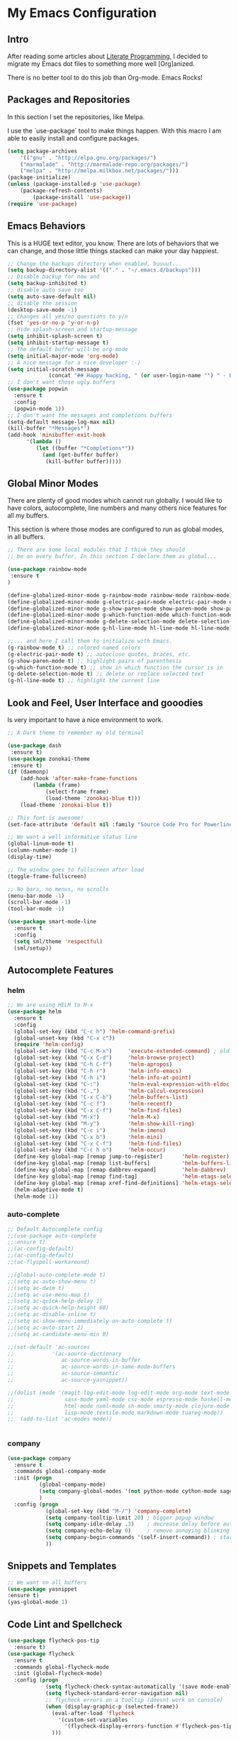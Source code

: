 * My Emacs Configuration

** Intro

After reading some articles about [[https://en.wikipedia.org/wiki/Literate_programming][Literate Programming]], 
I decided to migrate my Emacs dot files to something more well [Org]anized.

There is no better tool to do this job than Org-mode. Emacs Rocks!


** Packages and Repositories

In this section I set the repositories, like Melpa.

I use the `use-package` tool to make things happen. 
With this macro I am able to easily install and configure
packages.

#+begin_src emacs-lisp
(setq package-archives 
	'(("gnu" . "http://elpa.gnu.org/packages/")
	("marmalade" . "http://marmalade-repo.org/packages/")
	("melpa" . "http://melpa.milkbox.net/packages/")))
(package-initialize)
(unless (package-installed-p 'use-package)
	(package-refresh-contents)
        (package-install 'use-package))
(require 'use-package)
#+end_src


** Emacs Behaviors

This is a HUGE text editor, you know. There are lots of behaviors that we
can change, and those little things stacked can make your day happiest.

#+begin_src emacs-lisp
;; Change the backups directory when enabled, buuuut...
(setq backup-directory-alist '(("." . "~/.emacs.d/backups")))
;; Disable backup for now and
(setq backup-inhibited t)
;; disable auto save too
(setq auto-save-default nil)
;; disable the session
(desktop-save-mode -1)
;; Changes all yes/no questions to y/n
(fset 'yes-or-no-p 'y-or-n-p)
;; Hide splash-screen and startup-message
(setq inhibit-splash-screen t)
(setq inhibit-startup-message t)
;; The default buffer will be org-mode
(setq initial-major-mode 'org-mode)
;; A nice message for a nice developer :-)
(setq initial-scratch-message 
			 (concat "## Happy hacking, " (or user-login-name "") " - Emacs loves you! ##\n\n"))
;; I don't want those ugly buffers
(use-package popwin
  :ensure t
  :config
  (popwin-mode 1))
;; I don't want the messages and completions buffers
(setq-default message-log-max nil)
(kill-buffer "*Messages*")
(add-hook 'minibuffer-exit-hook
	  '(lambda ()
	     (let ((buffer "*Completions*"))
	       (and (get-buffer buffer)
		    (kill-buffer buffer)))))
#+end_src


** Global Minor Modes

There are plenty of good modes which cannot run globally.
I would like to have colors, autocomplete, line numbers and many
others nice features for all my buffers.

This section is where those modes are configured to run as global
modes, in all buffers.

#+begin_src emacs-lisp
;; There are some local modules that I think they should
;; be on every buffer. In this section I declare them as global...

(use-package rainbow-mode
 :ensure t
)

(define-globalized-minor-mode g-rainbow-mode rainbow-mode rainbow-mode)
(define-globalized-minor-mode g-electric-pair-mode electric-pair-mode electric-pair-mode)
(define-globalized-minor-mode g-show-paren-mode show-paren-mode show-paren-mode)
(define-globalized-minor-mode g-which-function-mode which-function-mode which-function-mode)
(define-globalized-minor-mode g-delete-selection-mode delete-selection-mode delete-selection-mode)
(define-globalized-minor-mode g-hl-line-mode hl-line-mode hl-line-mode)

;;... and here I call them to initialize with Emacs.
(g-rainbow-mode t) ;; colored named colors
(g-electric-pair-mode t) ;; autoclose quotes, braces, etc.
(g-show-paren-mode t) ;; highlight pairs of parenthesis
(g-which-function-mode t) ;; show in which function the cursor is in
(g-delete-selection-mode t) ;; delete or replace selected text
(g-hl-line-mode t) ;; highlight the current line
#+end_src


** Look and Feel, User Interface and gooodies

Is very important to have a nice environment to work.

#+begin_src emacs-lisp
;; A Dark theme to remember my old terminal

(use-package dash
 :ensure t)
(use-package zonokai-theme
 :ensure t)
(if (daemonp)
    (add-hook 'after-make-frame-functions
        (lambda (frame)
            (select-frame frame)
            (load-theme 'zonokai-blue t)))
    (load-theme 'zonokai-blue t))

;; This font is awesome!
(set-face-attribute 'default nil :family "Source Code Pro for Powerline" :height 160)

;; We want a well informative status line
(global-linum-mode t)
(column-number-mode 1)
(display-time)

;; The window goes to fullscreen after load
(toggle-frame-fullscreen)

;; No bars, no menus, no scrolls
(menu-bar-mode -1)
(scroll-bar-mode -1)
(tool-bar-mode -1)

(use-package smart-mode-line
  :ensure t
  :config
  (setq sml/theme 'respectful)
  (sml/setup))
#+end_src


** Autocomplete Features
*** helm
#+begin_src emacs-lisp
;; We are using HELM to M-x
(use-package helm
  :ensure t
  :config
  (global-set-key (kbd "C-c h") 'helm-command-prefix)
  (global-unset-key (kbd "C-x c"))
  (require 'helm-config)
  (global-set-key (kbd "C-c M-x")     'execute-extended-command) ; old M-x
  (global-set-key (kbd "C-x C-d")     'helm-browse-project)
  (global-set-key (kbd "C-h C-f")     'helm-apropos)
  (global-set-key (kbd "C-h r")       'helm-info-emacs)
  (global-set-key (kbd "C-h i")       'helm-info-at-point)
  (global-set-key (kbd "C-:")         'helm-eval-expression-with-eldoc)
  (global-set-key (kbd "C-,")         'helm-calcul-expression)
  (global-set-key (kbd "C-x C-b")     'helm-buffers-list)
  (global-set-key (kbd "C-c f")       'helm-recentf)
  (global-set-key (kbd "C-x C-f")     'helm-find-files)
  (global-set-key (kbd "M-x")         'helm-M-x)
  (global-set-key (kbd "M-y")         'helm-show-kill-ring)
  (global-set-key (kbd "C-c i")       'helm-imenu)
  (global-set-key (kbd "C-x b")       'helm-mini)
  (global-set-key (kbd "C-x C-f")     'helm-find-files)
  (global-set-key (kbd "C-c h o")     'helm-occur)
  (define-key global-map [remap jump-to-register]      'helm-register)
  (define-key global-map [remap list-buffers]          'helm-buffers-list)
  (define-key global-map [remap dabbrev-expand]        'helm-dabbrev)
  (define-key global-map [remap find-tag]              'helm-etags-select)
  (define-key global-map [remap xref-find-definitions] 'helm-etags-select)
  (helm-adaptive-mode t)
  (helm-mode 1))
#+end_src

*** auto-complete
#+begin_src emacs-lisp
;; Default Autocomplete config
;;(use-package auto-complete
;;:ensure t)
;;(ac-config-default)
;;(ac-config-default)
;;(ac-flyspell-workaround)

;;(global-auto-complete-mode t)
;;(setq ac-auto-show-menu t)
;;(setq ac-dwim t)
;;(setq ac-use-menu-map t)
;;(setq ac-quick-help-delay 1)
;;(setq ac-quick-help-height 60)
;;(setq ac-disable-inline t)
;;(setq ac-show-menu-immediately-on-auto-complete t)
;;(setq ac-auto-start 2)
;;(setq ac-candidate-menu-min 0)

;;(set-default 'ac-sources
;;            '(ac-source-dictionary
;;               ac-source-words-in-buffer
;;               ac-source-words-in-same-mode-buffers
;;               ac-source-semantic
;;               ac-source-yasnippet))

;;(dolist (mode '(magit-log-edit-mode log-edit-mode org-mode text-mode haml-mode python-mode
;;                sass-mode yaml-mode csv-mode espresso-mode haskell-mode dockerfile-mode
;;                html-mode nxml-mode sh-mode smarty-mode clojure-mode ansible-mode
;;                lisp-mode textile-mode markdown-mode tuareg-mode))
;;  (add-to-list 'ac-modes mode))


#+end_src

*** company
#+begin_src emacs-lisp
(use-package company
  :ensure t
  :commands global-company-mode
  :init (progn
          (global-company-mode)
          (setq company-global-modes '(not python-mode cython-mode sage-mode))
          )
  :config (progn
            (global-set-key (kbd "M-/") 'company-complete)
            (setq company-tooltip-limit 20) ; bigger popup window
            (setq company-idle-delay .3)    ; decrease delay before autocompletion popup shows
            (setq company-echo-delay 0)     ; remove annoying blinking
            (setq company-begin-commands '(self-insert-command)) ; start autocompletion only after typing
            ))
#+end_src
    

** Snippets and Templates
#+begin_src emacs-lisp
;; We want on all buffers
(use-package yasnippet
:ensure t)
(yas-global-mode 1) 
#+end_src
   

** Code Lint and Spellcheck
#+begin_src emacs-lisp
(use-package flycheck-pos-tip
  :ensure t)
(use-package flycheck
  :ensure t
  :commands global-flycheck-mode
  :init (global-flycheck-mode)
  :config (progn
            (setq flycheck-check-syntax-automatically '(save mode-enabled))
            (setq flycheck-standard-error-navigation nil)
            ;; flycheck errors on a tooltip (doesnt work on console)
            (when (display-graphic-p (selected-frame))
              (eval-after-load 'flycheck
                '(custom-set-variables
                  '(flycheck-display-errors-function #'flycheck-pos-tip-error-messages)))
              )))
#+end_src


** keybindings.el
#+begin_src emacs-lisp
#+end_src



** Development and Languages

*** yaml-mode
#+BEGIN_SRC emacs-lisp
(use-package yaml-mode 
:ensure t)
#+END_SRC
*** web-mode
#+BEGIN_SRC emacs-lisp
(use-package web-mode
:ensure t)
#+END_SRC
*** ruby-mode
rubocop ruby-electric ruby-end rspec-mode robe rbenv rvm
#+BEGIN_SRC emacs-lisp
(use-package ruby-mode
  :commands ruby-mode
  :mode (("Gemfile\\'" . ruby-mode)
         ("Kirkfile\\'" . ruby-mode)
         ("Rakefile\\'" . ruby-mode)
         ("Vagrantfile\\'" . ruby-mode)
         ("\\.builder\\'" . ruby-mode)
         ("\\.gemspec\\'" . ruby-mode)
         ("\\.irbrc\\'" . ruby-mode)
         ("\\.pryrc\\'" . ruby-mode)
         ("\\.rake\\'" . ruby-mode)
         ("\\.rjs\\'" . ruby-mode)
         ("\\.ru\\'" . ruby-mode)
         ("\\.rxml\\'" . ruby-mode))
  :init
  (setq ruby-use-encoding-map nil)
  :config
	(use-package inf-ruby 
            :ensure t
            :config (add-hook 'ruby-mode-hook 'inf-ruby-minor-mode))
	(use-package ruby-hash-syntax :ensure t)
        (add-hook 'ruby-mode-hook 'subword-mode)
        (use-package robe
            :ensure t :defer t
            :init
               (progn
                 (require 'company)
                 (add-to-list 'company-backends 'company-robe))
            :config
               (progn 
                 (add-hook 'ruby-mode-hook 'robe-mode)))
        (use-package bundler :ensure t)
        (use-package rubocop
            :ensure t
            :diminish rubocop-mode
            :config
               (add-hook 'ruby-mode-hook 'rubocop-mode))
        ;; Stupidly the non-bundled ruby-mode isn't a derived mode of
        ;; prog-mode: we run the latter's hooks anyway in that case.
        (add-hook 'ruby-mode-hook
            (lambda ()
              (unless (derived-mode-p 'prog-mode)
                (run-hooks 'prog-mode-hook)))))
#+END_SRC
*** puppet-mode 
puppetfile-mode 
#+BEGIN_SRC emacs-lisp
(use-package puppet-mode 
:ensure t)
(use-package puppetfile-mode
:ensure t)
#+END_SRC
*** org-mode
ox-reveal ox-impress-js org-jekyll org-magit org-present
#+BEGIN_SRC emacs-lisp
(use-package ox-reveal 
:ensure t)
(use-package ox-impress-js 
:ensure t)
(use-package org-jekyll
:ensure t)
(use-package org-magit 
:ensure t)
(use-package org-present 
:ensure t)

#+END_SRC
*** markdown-mode
#+BEGIN_SRC emacs-lisp
(use-package markdown-mode
:ensure t)
#+END_SRC
*** magit
#+BEGIN_SRC emacs-lisp
(use-package magit 
:ensure t)
#+END_SRC
*** lorem-ipsum
#+BEGIN_SRC emacs-lisp
(use-package lorem-ipsum
:ensure t)
#+END_SRC
*** javascript
json-mode js2-mode js3-mode jquery-doc 
#+BEGIN_SRC emacs-lisp
(use-package json-mode
:ensure t)
#+END_SRC
*** jekyll-modes
hyde
#+BEGIN_SRC emacs-lisp
(use-package jekyll-modes 
:ensure t)
#+END_SRC
*** haml-mode
#+BEGIN_SRC emacs-lisp
(use-package haml-mode 
:ensure t)
#+END_SRC
*** gherkin-mode
feature-mode 
#+BEGIN_SRC emacs-lisp
(use-package gherkin-mode
:ensure t)
(use-package feature-mode
:ensure t
:mode ("\\.feature$" . feature-mode))
#+END_SRC
*** eruby-mode
#+BEGIN_SRC emacs-lisp
;;(use-package eruby-mode
;;:ensure t)
#+END_SRC
*** erlang
#+BEGIN_SRC emacs-lisp
(use-package erlang
:ensure t)
#+END_SRC
*** elixir-mode 
elixir-mix alchemist elixir-yasnippets
#+BEGIN_SRC emacs-lisp
(use-package elixir-mode 
:ensure t)
(use-package elixir-mix 
:ensure t)
(use-package elixir-yasnippets 
:ensure t)
(use-package alchemist
:ensure t)
#+END_SRC
*** dockerfile-mode
docker 
#+BEGIN_SRC emacs-lisp
(use-package dockerfile-mode
:ensure t)
(use-package docker
:ensure t)
#+END_SRC
*** csv-mode
csv-nav
#+BEGIN_SRC emacs-lisp
(use-package csv-mode
:ensure t)
(use-package csv-nav 
:ensure t)
#+END_SRC
*** ansible
ansible-doc
#+BEGIN_SRC emacs-lisp
(use-package ansible
:ensure t)
(use-package ansible-doc
:ensure t)
#+END_SRC
